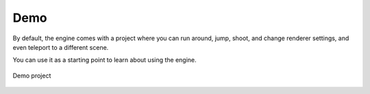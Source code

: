 Demo
====
By default, the engine comes with a project where you can run around, jump, shoot, and change renderer settings, and even teleport to a different scene.

You can use it as a starting point to learn about using the engine.

.. figure:: imgs/demo_scene.png
    :align: center 

    Demo project
